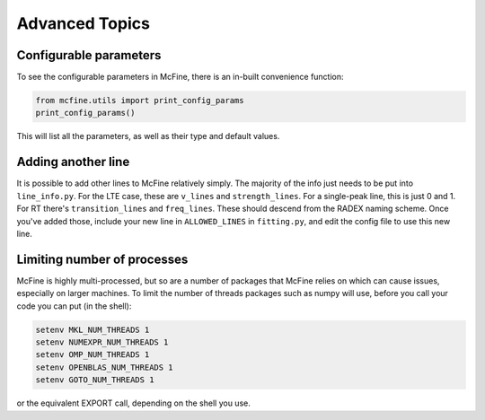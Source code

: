 ###############
Advanced Topics
###############

=======================
Configurable parameters
=======================

To see the configurable parameters in McFine, there is an
in-built convenience function:

.. code-block:: python

    from mcfine.utils import print_config_params
    print_config_params()

This will list all the parameters, as well as their type
and default values.

===================
Adding another line
===================

It is possible to add other lines to McFine relatively
simply. The majority of the info just needs to be put
into ``line_info.py``. For the LTE case, these are
``v_lines`` and ``strength_lines``. For a single-peak
line, this is just 0 and 1. For RT there's
``transition_lines`` and ``freq_lines``. These should
descend from the RADEX naming scheme. Once you've added
those, include your new line in ``ALLOWED_LINES`` in
``fitting.py``, and edit the config file to use this
new line.

============================
Limiting number of processes
============================

McFine is highly multi-processed, but so are a number of
packages that McFine relies on which can cause issues,
especially on larger machines. To limit the number of threads
packages such as numpy will use, before you call your code you can
put (in the shell):

.. code-block:: shell

    setenv MKL_NUM_THREADS 1
    setenv NUMEXPR_NUM_THREADS 1
    setenv OMP_NUM_THREADS 1
    setenv OPENBLAS_NUM_THREADS 1
    setenv GOTO_NUM_THREADS 1

or the equivalent EXPORT call, depending on the shell you use.
